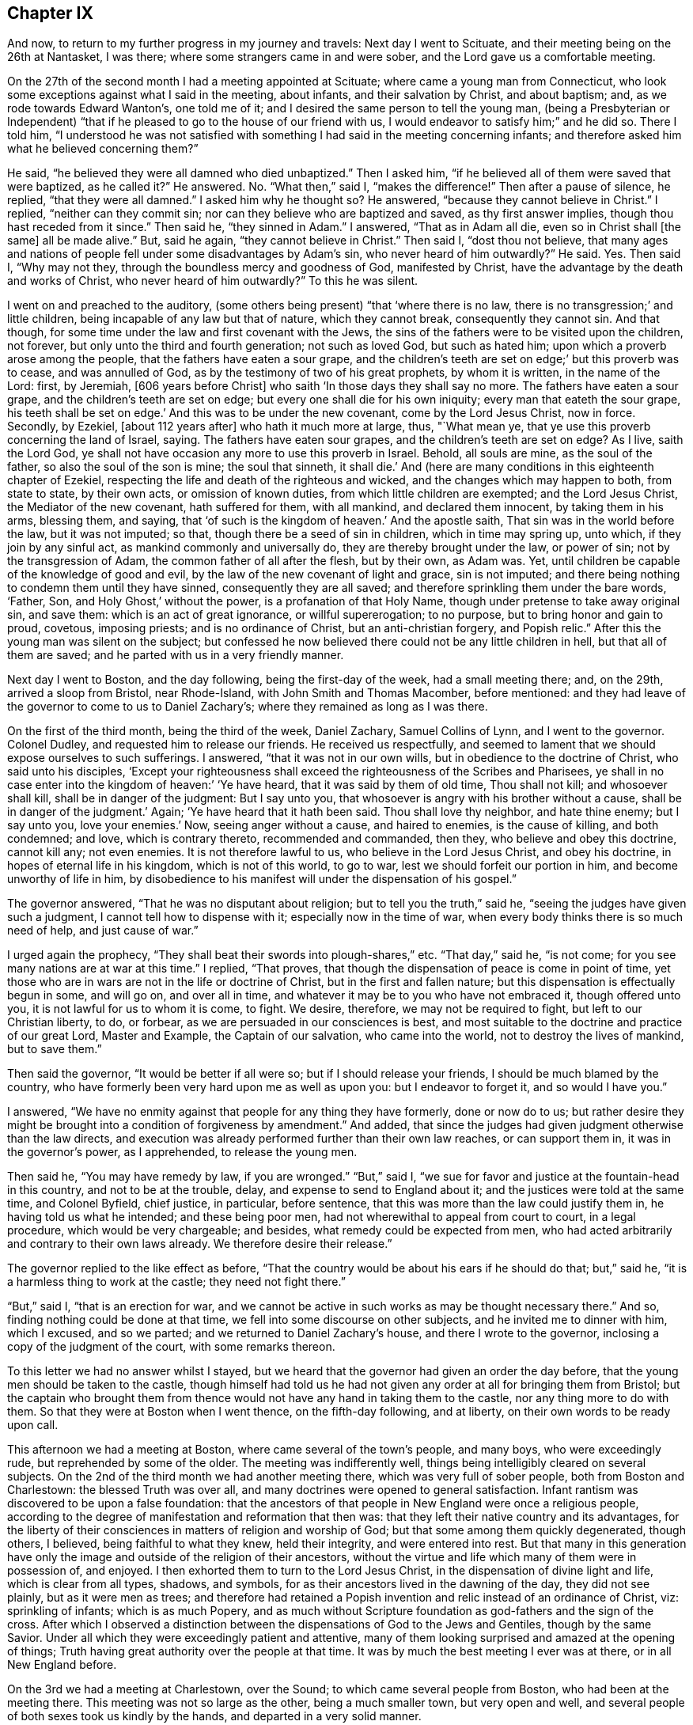 == Chapter IX

And now, to return to my further progress in my journey and travels:
Next day I went to Scituate, and their meeting being on the 26th at Nantasket,
I was there; where some strangers came in and were sober,
and the Lord gave us a comfortable meeting.

On the 27th of the second month I had a meeting appointed at Scituate;
where came a young man from Connecticut,
who look some exceptions against what I said in the meeting, about infants,
and their salvation by Christ, and about baptism; and,
as we rode towards Edward Wanton`'s, one told me of it;
and I desired the same person to tell the young man,
(being a Presbyterian or Independent) "`that if he
pleased to go to the house of our friend with us,
I would endeavor to satisfy him;`" and he did so.
There I told him,
"`I understood he was not satisfied with something I
had said in the meeting concerning infants;
and therefore asked him what he believed concerning them?`"

He said, "`he believed they were all damned who died unbaptized.`"
Then I asked him, "`if he believed all of them were saved that were baptized,
as he called it?`"
He answered.
No. "`What then,`" said I, "`makes the difference!`"
Then after a pause of silence, he replied, "`that they were all damned.`"
I asked him why he thought so?
He answered, "`because they cannot believe in Christ.`"
I replied, "`neither can they commit sin;
nor can they believe who are baptized and saved, as thy first answer implies,
though thou hast receded from it since.`"
Then said he, "`they sinned in Adam.`"
I answered, "`That as in Adam all die, even so in Christ shall +++[+++the same]
all be made alive.`"
But, said he again, "`they cannot believe in Christ.`"
Then said I, "`dost thou not believe,
that many ages and nations of people fell under some disadvantages by Adam`'s sin,
who never heard of him outwardly?`"
He said.
Yes. Then said I, "`Why may not they, through the boundless mercy and goodness of God,
manifested by Christ, have the advantage by the death and works of Christ,
who never heard of him outwardly?`"
To this he was silent.

I went on and preached to the auditory,
(some others being present) "`that '`where there is no law,
there is no transgression;`' and little children,
being incapable of any law but that of nature, which they cannot break,
consequently they cannot sin.
And that though, for some time under the law and first covenant with the Jews,
the sins of the fathers were to be visited upon the children, not forever,
but only unto the third and fourth generation; not such as loved God,
but such as hated him; upon which a proverb arose among the people,
that the fathers have eaten a sour grape,
and the children`'s teeth are set on edge;`' but this proverb was to cease,
and was annulled of God, as by the testimony of two of his great prophets,
by whom it is written, in the name of the Lord: first, by Jeremiah,
+++[+++606 years before Christ]
who saith '`In those days they shall say no more.
The fathers have eaten a sour grape, and the children`'s teeth are set on edge;
but every one shall die for his own iniquity; every man that eateth the sour grape,
his teeth shall be set on edge.`'
And this was to be under the new covenant, come by the Lord Jesus Christ, now in force.
Secondly, by Ezekiel, +++[+++about 112 years after]
who hath it much more at large, thus, "`What mean ye,
that ye use this proverb concerning the land of Israel, saying.
The fathers have eaten sour grapes, and the children`'s teeth are set on edge?
As I live, saith the Lord God,
ye shall not have occasion any more to use this proverb in Israel.
Behold, all souls are mine, as the soul of the father,
so also the soul of the son is mine; the soul that sinneth, it shall die.`'
And (here are many conditions in this eighteenth chapter of Ezekiel,
respecting the life and death of the righteous and wicked,
and the changes which may happen to both, from state to state, by their own acts,
or omission of known duties, from which little children are exempted;
and the Lord Jesus Christ, the Mediator of the new covenant, hath suffered for them,
with all mankind, and declared them innocent, by taking them in his arms, blessing them,
and saying, that '`of such is the kingdom of heaven.`'
And the apostle saith, That sin was in the world before the law, but it was not imputed;
so that, though there be a seed of sin in children, which in time may spring up,
unto which, if they join by any sinful act, as mankind commonly and universally do,
they are thereby brought under the law, or power of sin;
not by the transgression of Adam, the common father of all after the flesh,
but by their own, as Adam was.
Yet, until children be capable of the knowledge of good and evil,
by the law of the new covenant of light and grace, sin is not imputed;
and there being nothing to condemn them until they have sinned,
consequently they are all saved; and therefore sprinkling them under the bare words,
'`Father, Son, and Holy Ghost,`' without the power, is a profanation of that Holy Name,
though under pretense to take away original sin, and save them:
which is an act of great ignorance, or willful supererogation; to no purpose,
but to bring honor and gain to proud, covetous, imposing priests;
and is no ordinance of Christ, but an anti-christian forgery, and Popish relic.`"
After this the young man was silent on the subject;
but confessed he now believed there could not be any little children in hell,
but that all of them are saved; and he parted with us in a very friendly manner.

Next day I went to Boston, and the day following, being the first-day of the week,
had a small meeting there; and, on the 29th, arrived a sloop from Bristol,
near Rhode-Island, with John Smith and Thomas Macomber, before mentioned:
and they had leave of the governor to come to us to Daniel Zachary`'s;
where they remained as long as I was there.

On the first of the third month, being the third of the week, Daniel Zachary,
Samuel Collins of Lynn, and I went to the governor.
Colonel Dudley, and requested him to release our friends.
He received us respectfully,
and seemed to lament that we should expose ourselves to such sufferings.
I answered, "`that it was not in our own wills,
but in obedience to the doctrine of Christ, who said unto his disciples,
'`Except your righteousness shall exceed the righteousness of the Scribes and Pharisees,
ye shall in no case enter into the kingdom of heaven:`' '`Ye have heard,
that it was said by them of old time, Thou shall not kill; and whosoever shall kill,
shall be in danger of the judgment: But I say unto you,
that whosoever is angry with his brother without a cause,
shall be in danger of the judgment.`'
Again; '`Ye have heard that it hath been said.
Thou shall love thy neighbor, and hate thine enemy; but I say unto you,
love your enemies.`'
Now, seeing anger without a cause, and haired to enemies, is the cause of killing,
and both condemned; and love, which is contrary thereto, recommended and commanded,
then they, who believe and obey this doctrine, cannot kill any; not even enemies.
It is not therefore lawful to us, who believe in the Lord Jesus Christ,
and obey his doctrine, in hopes of eternal life in his kingdom,
which is not of this world, to go to war, lest we should forfeit our portion in him,
and become unworthy of life in him,
by disobedience to his manifest will under the dispensation of his gospel.`"

The governor answered, "`That he was no disputant about religion;
but to tell you the truth,`" said he, "`seeing the judges have given such a judgment,
I cannot tell how to dispense with it; especially now in the time of war,
when every body thinks there is so much need of help, and just cause of war.`"

I urged again the prophecy, "`They shall beat their swords into plough-shares,`" etc.
"`That day,`" said he, "`is not come; for you see many nations are at war at this time.`"
I replied, "`That proves, that though the dispensation of peace is come in point of time,
yet those who are in wars are not in the life or doctrine of Christ,
but in the first and fallen nature; but this dispensation is effectually begun in some,
and will go on, and over all in time,
and whatever it may be to you who have not embraced it, though offered unto you,
it is not lawful for us to whom it is come, to fight.
We desire, therefore, we may not be required to fight, but left to our Christian liberty,
to do, or forbear, as we are persuaded in our consciences is best,
and most suitable to the doctrine and practice of our great Lord, Master and Example,
the Captain of our salvation, who came into the world,
not to destroy the lives of mankind, but to save them.`"

Then said the governor, "`It would be better if all were so;
but if I should release your friends, I should be much blamed by the country,
who have formerly been very hard upon me as well as upon you:
but I endeavor to forget it, and so would I have you.`"

I answered, "`We have no enmity against that people for any thing they have formerly,
done or now do to us;
but rather desire they might be brought into a condition of forgiveness by amendment.`"
And added, that since the judges had given judgment otherwise than the law directs,
and execution was already performed further than their own law reaches,
or can support them in, it was in the governor`'s power, as I apprehended,
to release the young men.

Then said he, "`You may have remedy by law, if you are wronged.`"
"`But,`" said I, "`we sue for favor and justice at the fountain-head in this country,
and not to be at the trouble, delay, and expense to send to England about it;
and the justices were told at the same time, and Colonel Byfield, chief justice,
in particular, before sentence, that this was more than the law could justify them in,
he having told us what he intended; and these being poor men,
had not wherewithal to appeal from court to court, in a legal procedure,
which would be very chargeable; and besides, what remedy could be expected from men,
who had acted arbitrarily and contrary to their own laws already.
We therefore desire their release.`"

The governor replied to the like effect as before,
"`That the country would be about his ears if he should do that; but,`" said he,
"`it is a harmless thing to work at the castle; they need not fight there.`"

"`But,`" said I, "`that is an erection for war,
and we cannot be active in such works as may be thought necessary there.`"
And so, finding nothing could be done at that time,
we fell into some discourse on other subjects, and he invited me to dinner with him,
which I excused, and so we parted; and we returned to Daniel Zachary`'s house,
and there I wrote to the governor, inclosing a copy of the judgment of the court,
with some remarks thereon.

To this letter we had no answer whilst I stayed,
but we heard that the governor had given an order the day before,
that the young men should be taken to the castle,
though himself had told us he had not given any
order at all for bringing them from Bristol;
but the captain who brought them from thence would not
have any hand in taking them to the castle,
nor any thing more to do with them.
So that they were at Boston when I went thence, on the fifth-day following,
and at liberty, on their own words to be ready upon call.

This afternoon we had a meeting at Boston, where came several of the town`'s people,
and many boys, who were exceedingly rude, but reprehended by some of the older.
The meeting was indifferently well, things being intelligibly cleared on several subjects.
On the 2nd of the third month we had another meeting there,
which was very full of sober people, both from Boston and Charlestown:
the blessed Truth was over all, and many doctrines were opened to general satisfaction.
Infant rantism was discovered to be upon a false foundation:
that the ancestors of that people in New England were once a religious people,
according to the degree of manifestation and reformation that then was:
that they left their native country and its advantages,
for the liberty of their consciences in matters of religion and worship of God;
but that some among them quickly degenerated, though others, I believed,
being faithful to what they knew, held their integrity, and were entered into rest.
But that many in this generation have only the image
and outside of the religion of their ancestors,
without the virtue and life which many of them were in possession of, and enjoyed.
I then exhorted them to turn to the Lord Jesus Christ,
in the dispensation of divine light and life, which is clear from all types, shadows,
and symbols, for as their ancestors lived in the dawning of the day,
they did not see plainly, but as it were men as trees;
and therefore had retained a Popish invention
and relic instead of an ordinance of Christ,
viz: sprinkling of infants; which is as much Popery,
and as much without Scripture foundation as god-fathers and the sign of the cross.
After which I observed a distinction between the
dispensations of God to the Jews and Gentiles,
though by the same Savior.
Under all which they were exceedingly patient and attentive,
many of them looking surprised and amazed at the opening of things;
Truth having great authority over the people at that time.
It was by much the best meeting I ever was at there, or in all New England before.

On the 3rd we had a meeting at Charlestown, over the Sound;
to which came several people from Boston, who had been at the meeting there.
This meeting was not so large as the other, being a much smaller town,
but very open and well, and several people of both sexes took us kindly by the hands,
and departed in a very solid manner.

That afternoon we went to Lynn with Samuel Collins,
where we stayed that night and next day, and on the seventh of the week,
the fishermen being usually more at home on that day, we had a meeting at Marblehead,
where there is not a Friend; the meeting was pretty large, and the people sober.
The creation of man, his first state of innocence, his fall, present state of nature,
and restoration by Christ the second Adam, were subjects of the testimony;
and the divine Truth had good dominion over the people, who, after the meeting,
were loving, and behaved rather with respect than light cheerfulness or familiarity.
That evening we returned to Lynn.

On the 5th we had a meeting there,
where things opened to the state of a convinced professing people,
and the danger of sitting down in any form of religion and worship,
without the the and power, as well in our meetings as others;
for there is either life or death, truth or error,
in every form or outward appearance of religion:
and where Christ appears in the midst of an assembly, there is life;
and where he doth not appear in any degree, death reigns and God is not worshipped.

On the 7th of the month, being the third of the week, we were at a marriage at Salem,
which had been delayed sometime on purpose; but the day proving very rainy and stormy,
the meeting was not so large as otherwise it might have been;
but several of the people of both sexes being there, were generally sober,
and some broken in heart.

At Salem I remained until the 9th, and being the day of their monthly meeting,
it was large; several of the people being there,
were well satisfied with the testimony of Truth therein.
The next day we had a meeting at Ipswich, where there are no Friends; it was large,
several of the people tendered, and generally satisfied,
some of them giving particular demonstrations of it.
The meeting being ended, I stood up and said to the people,
that perhaps some things might not have been well understood, and doubts might remain;
but if any were dissatisfied with any thing which had been said,
or doubtful in any point, I would do my best to explain matters to them.
But none appearing we departed in peace, and went to Newbury, and night coming on,
I would have tarried there till the morning,
but there was no provender to be had for my horse,
so that I went with some Salisbury Friends to Henry Dow`'s, and lodged.

Several persons having been killed a little before by the Indians,
I found the people in those parts under great fear and danger,
and the weight of their condition came heavy upon me.

Henry Dow gave notice in the neighborhood of my being come,
and of the meeting to be next day at the house of Thomas Nichols,
in the upper part of the town.
It was a tender meeting, the minds of the people being low for fear of the Indians,
their cruel enemies,
and by reason of the great distress many were in otherwise on that occasion.
It was a dismal time indeed in those parts; for no man knew, when the sun set,
that ever it would arise upon him any more; or, lying down to sleep,
but his first waking might be in eternity, by a salutation in the face with a hatchet,
or a bullet from the gun of a merciless savage; who, from wrongs received,
as they too justly say, from the professors of Christ in New England,
are to this day enraged, sparing neither age nor sex.

The people in those parts, at this time, were generally in garrisons in the night-time;
and some professing Truth also went into the same with their guns, and some without them.
But the faithful and true, trusting in the Lord, used neither gun nor garrison, sword,
buckler, or spear;
the Lord alone being their strong tower and place of refuge and defense,
and great was their peace, safety, and comfort in him.
That evening I had as great peace as at any time in my travels before;
many things were opened suiting the states of the meetings and people.

On the 13th we had a meeting at Salisbury,
where there was a garrison in part of the town,
but I had not liberty in myself to lodge near it; but after some dispute with a townsman,
brother-in-law to a priest, returned late in the evening to Henry Dow`'s,
a place of as much seeming danger as any,
being within pistol-shot of a great swamp and thicket, where Indians formerly inhabited,
and there I lodged, where there was neither gun nor sword, nor any weapon of war,
but truth, faith, the fear of God, and love in a humble and resigned mind;
and there I rested with consolation.

The mother of Henry Dow`'s wife being a Friend of a blameless life,
and living in this same house with them,
let in reasonings against their continuing in a place of so much apparent danger,
and frequently urged them to remove into the town where the garrison was,
that they might lodge there in the night for more safety, as many others,
and some Friends, did.
This her daughter could never be free to do,
believing that if they should let in any slavish fear,
or distrust the protection of the Lord, some very hard thing would befall them.
At length her mother said to her,
that if she could say she had the mind of the Lord against it, being a minister,
though young, she would rest satisfied;
but nothing less than that could balance rational fears in so obvious danger.
But the young woman being modest and prudent,
durst not assume positively to place her aversion to their removal so high;
but at length she and her husband complied with the mother, and they removed to the town,
to a house near the garrison,
where the young woman was constantly troubled with fears of the Indians, though,
while at the house by the swamp, she was free from it, and quiet.

But the mother, having left some small things in the house by the swamp,
and going early in the morning to fetch them,
was killed by some Indians in ambush near the town in this way.
The same morning a young man, a Friend, and tanner by trade,
going from the town to his work, with a gun in his hand,
and another with him without any, the Indians shot him who had the gun,
but hurt not the other; and when they knew the young man they had killed was a Friend,
they seemed to be sorry for it, but blamed him for carrying a gun:
for they knew the Quakers would not fight, nor do them any harm; and by carrying a gun,
they took him for an enemy.

When the town was alarmed, the young woman concluded her mother was slain:
it was not by shot, but a blow on the head.
She did not go into the garrison, but took one of her children in each hand,
and went with them into a swamp or thicket full of reeds, near the place,
where all her tormenting fear left her,
and she was then greatly comforted and strengthened in the presence of the Lord,
and confirmed in her thoughts, that they should not have left their house;
after which she returned to her house by the garrison with her children.
The loss of the mother was much lamented by the son and daughter, and others; but,
as soon as her body was interred,
they went back with their little children to the same place by the swamp,
where I lodged with them when they gave me this relation.

On the 14th of the third month we had a meeting at an inn in Newbury.
There are not many Friends there, but the meeting was very large,
and several persons much broken under the testimony of Truth.
On the 15th we had a meeting at Hampton, at the house of Joseph Chase,
where we had the company of several of the people,
and the truths of the gospel were largely opened; but some of them were very senseless,
scoffing and foolish, and yet several others were sober, still, and attentive,
and the Lord gave us a good time.

Next day we were at their monthly meeting,
where many were tendered in the time of worship, which being over,
we went upon the business of the meeting, which was very small; for it was but of late,
when Thomas Thomson was there, that they had any meeting of discipline,
the elder people being of an old separate sort, and against it;
but the discipline and order being now settled,
the younger and more living are generally zealous for it.
I had many things to say touching the necessity of order in the church,
and the great advantage and safety of it to Christian society;
so that some opposite spirits were fretted,
but the generality of the meeting received it with pleasure, and some of them,
after the meeting was over, expressed their great satisfaction with what had passed,
and all ended in great consolation.

Three Friends from Dover were at this meeting, who went with me the next day,
about sixteen miles, through dismal swamps and thickets.
But the good providence of the Almighty preserved us, and we arrived at Dover,
and that night lodged with Thomas Whitehouse, from under the protection of the garrison,
which was my choice everywhere.

On the 18th, being the seventh of the week, was the monthly meeting at Dover,
where we were comforted together in the Truth.
The meeting there on first-day was pretty large,
considering the great danger the people thought themselves in by coming;
the high-ways and paths being often ambuscaded by the Indian enemy,
who would creep under hedges and fences to get a shot at a man;
many truths were opened there to general satisfaction, and it was a good meeting.

On the 20th, accompanied by some of the most steady and concerned Friends of the place,
we went to visit several others at their houses, and among the rest, Peter Varney,
a substantial Friend, at a house he had a little way in the woods,
and much in danger of the enemy.
We were all under the weight of things, and especially myself,
under the consideration that if I should appoint meetings at places in the woods,
and any person happened to be killed or hurt in coming to, or going from, them,
great blame might be cast upon me as accessory to it, if not the cause,
and the way of Truth likewise be reflected upon by my means.
We had very few words, and none needless, among us;
and I could not see my way concerning any meetings.
In this state of mind, this saying presented itself before me,
"`He that walketh in darkness knoweth not whither he goeth;
but to him who walketh in the light, there is no occasion of stumbling.`"
And when this entered, every doubt and fear vanished, my mind was clear,
my countenance cheered, and the same invisible Power reached the company likewise,
so that they were all cheered up, and we were in one mind.
Then I saw my way clear to appoint meetings for the week, with their concurrence,
at several places where formerly they had been;
all reasonings from the apparent danger of the times being fully silenced in my mind,
and I had no further doubt about it.
On going to dinner,
we were favored of the Lord with a very full and open season of his divine goodness,
to the glory of his great name.
And the meetings were appointed accordingly; viz; On the 21st at Dover;
on the 22nd at Oyster river; on the 23rd at Dover again; on the 24th at Kittery;
on the 25th at Cachecha, to which I walked on foot about two miles through the woods,
with several other Friends; where the Lord was with us, and gave us a precious meeting;
his blessed Truth being over all.
On the 26th, being the first of the week, we had a large meeting at Dover, and very open,
many things being cleared to most capacities, about the supper and baptism,
and several other points.

The Indians having committed several murders, and done other mischiefs in those parts,
many were struck with great fear of them;
and several professing Truth fell under that temptation so far as to take up arms,
and go into forts and garrisons,
and also to take their guns with them when they went about their occasions,
to the dishonor of Truth.
A few standing faithful in the simplicity of it,
keeping their habitations herein day and night, trusting in the Lord,
and willing rather to lose their natural lives for the Lord`'s sake, than offend him,
or give occasion to the enemies of the blessed Truth to triumph,
there happened debates among them;
the unfaithful not being content in their unfaithfulness,
or satisfied in their forts and guns,
sought to justify themselves in that unworthy practice,
condemning the faithful as willful and presumptuous.

I had much to say in every meeting on that subject, to convince them of their weakness,
bring them forward and fortify them in their testimony; and especially to charge them,
that seeing they had not full faith in the arm of the Lord,
they should acknowledge it to be their own weakness, and be humble,
and not seek to justify themselves therein,
lest the Lord should blast them as to his Truth,
and they find themselves also disappointed of the arm of flesh, in which they trusted.
It is commonly the way of such as are unfaithful in any part of the testimony of Truth,
under the influence and conduct of the adversary of souls,
not only to strive to justify themselves in their errors and apostasy,
as if they were true and in the right, but with an air of domination and inveteracy,
to contradict, oppose, condemn, reproach, vilify, and contemn the just and true;
who sacrifice their all for the sacred testimony of Jesus,
and follow the Lamb wheresoever he leadeth; through life, through death,
over principalities, and powers in the earth, and of hell and the grave,
to the throne of his dominion and glory.

The next morning I had a meeting at Dover with the Friends of the ministry in that place,
which was the most comfortable of all;
and many profitable things were opened in the love of Truth, to our mutual comfort,
edification, and establishment;
and that afternoon I went with Jabez Jenkins through the woods, and the Lord,
to his sole praise, preserved us safe to Hampton.
Alighting at Joseph Chase`'s by the way, his wife, not a Friend, told me their minister,
a Presbyterian, having heard of me, had a great desire to see me,
and she persuaded me to call at his house as I went, being near the high-way,
which accordingly I did.

He was very civil, and we had about two hours conference concerning several points,
especially baptism and the supper; the observance whereof, in their own way and mode,
seemed to be the sum of their religion.
I believe his understanding was reached as to several points of doctrine;
but he seemed unwilling to own it.

I exhorted him, "`Not to sit down under those inadequate and dark shadows,
short of the divine substance, nor to persuade the people to rest there;
for you have no baptism instituted by the Lord Christ;
for the only baptism remaining in his church, is that by his Holy Spirit.
As to the true supper, it is the flesh and blood of Christ,
the soul-quickening Spirit and life from God;
which whosoever eateth and drinketh dwelleth in Christ, and Christ in him;
the ministration whereof is in the words of Christ, the Word of God,
by whom mankind are quickened, raised from death unto life,
and live in him and by him forever;
which cannot be effected by any other minister or ministration.
And if mankind could, by any means, eat the flesh and drink the blood of Christ,
in a literal or symbolical sense, that would not profit them; for it is the Spirit only,
by the working of his Almighty power in the soul, which quickeneth it,
'`the flesh profiteth nothing;`' for Christ himself placeth the
sum of that whole divine matter upon the Spirit.`"
He was a mild and temperate spirited man, and we parted in friendship.

On the 28th we had a meeting in the meeting-house at Hampton, which was not large,
and I was kept out of the public service, though under the weight of it,
great part of the time, by a self-conceited, dead, and confused preacher of that place,
and an enemy to the discipline of the church; whom, after I stood up, I reproved,
so that at last the divine life of Truth came over all,
and we had a good and comfortable meeting, all the living being well satisfied.

The adversary doth great disservice and mischief
in the church by such dry and dead preachers,
who, being full of themselves only, can and will speak in their own time,
without any regard to the life of Truth, or to any minister of Truth,
though a stranger in the place, their time being always, and what and when they will,
and the true ministers waiting only upon the Lord,
as having no ministry at any time but immediately from him; when the Lord`'s time is,
and the real concern comes from him upon the true minister, the false one is in the way,
hindering the true work and service of the ministry and meetings many times,
loading and grieving the true ministry,
and the living and sensible members in an assembly.
Such oppressing persons and things are suffered, to prevent confusion,
which might ensue from openly reproving them;
and I have never yet seen any one so much out of the way of Truth,
or any thing so unworthy in itself,
but would have a party and supporters to vindicate them.
That night I lodged at Henry Low`'s,
and on the 29th was at another appointed meeting at Salisbury, which was not large,
but good and comfortable.

On the 30th I was at their week-day meeting at Jamaica, which was pretty large,
and very open and satisfactory, both to Friends and people;
for the divine Truth was over all, to the glory and praise of his own Arm,
which giveth victory to the weak, humble, and needy, and salvation and redemption to all,
who in sincerity and want call upon his holy Name.

On the 1st of the fourth month we had a meeting at Henry Dow`'s,
which was comfortable and edifying, and several of the people much tendered.
But this meeting also was hurt in the beginning of it by a forward person,
who prayed a long sermon to the Almighty,
with many accusations in it against the people and their ways.

During a great part of this time I had lodged with Henry Dow,
in a place of the most apparent danger in those parts, yet the Lord,
in his great goodness, preserved us from time to time,
overcame our rational doubts and fears, and settled our assurance,
by the working of his Holy Spirit.
All which, his most gracious and tender dealings with us,
I heartily desire may not be forgotten.

On the 2nd, being the seventh of the week, we went up to Haverhill,
and the next day had a meeting there, which being near the Presbyterian meeting-house,
several of them came to us in the time between their forenoon and afternoon meetings,
and some of them were affected and tendered,
and others very sober and attentive to what was delivered.
Though desired by some of the ruder sort of their own profession to leave us,
they would not; and then the others endeavored to haul them away by force.
But the Lord gave us a good meeting, notwithstanding this treatment;
for his powerful Truth reigned over all, to his own glory,
and our satisfaction and comfort.

After this meeting Jacob Morrel of Salisbury informed me,
that he had been with several persons in that town,
in order to have a meeting among them, but they generally refused,
the old stock of persecutors, still ruling there, being much against it;
but the younger people were, for the most part, for it;
and that at last he had gone to one major Pike,
and desired his consent that we might have a meeting in their meeting-house,
to which he assented, and said also, that if we could not have their meeting-house,
we should have his house.
And accordingly Jacob Morrel had given notice of a meeting to be there the next day.

Both Friends and others went to the place about the tenth hour next morning,
and the major or seemed very open and free; and seats being arranged,
and many people set down, all of a sudden, and without any provocation,
the major began to be very turbulent and abusive, saying, "`Friends,
if I may call you so, what is your business here?
What means all this concourse of people?`"
To which Jacob Morrel answered, "`We are come here to have a meeting,
according to the liberty thou hast given us.`"
Then said he, "`You told me of a man that had a message from heaven to the people; which,
if he hath, let him say on; but for my part, I did not expect such a multitude,
neither did I intend any such leave to such a people as ye are.`"
Then he gave us much ill and abusive language, saying,
we were led by the spirit of the devil.
At length I stood up and told him, that I was the person intended in what had been said;
but as for a message from heaven, in his sense, I had not pretended to it,
but in the love of God, though a stranger,
desired to have a meeting among such of the people as were free to come;
and had been credibly informed we had obtained the liberty of his house for that purpose,
or else we should not have given him that trouble.

Then Jacob Morrel cleared the matter, affirming in the audience of the people,
that he never said any thing of a message from heaven, but only that a traveling Friend,
in the love of God, had a mind to see them in a meeting,
which the major had given leave should be there in his house.

The major persisted in his abuses, alleging that Scripture against us,
and applying it unduly, "`Try the spirits, believe not every spirit,`" etc.
I asked him, "`By what means are spirits known?`"
He replied, "`By the Word of God, the Rule,`" meaning the Scriptures.
I replied, "`That the Scripture itself could not be the rule in that case;
for it could not be rightly understood or applied without the Spirit of God,
by which it was given forth; and that by which the letter of the book came and was given,
must, in common sense, be more excellent than the letter, and a superior rule.
Yet we highly esteem the holy Scriptures, and ever have done,
as the best secondary rule in the world, as subordinate to the Holy Spirit,
and as opened and applied by him.
But seeing the Scriptures tell us of some who confess Christ with their mouths,
or in words, but in their works deny him, and that the tree is known by its fruit;
thou thyself looks like one of those evil spirits,
who are to be discerned and tried by their evil, reproachful,
and contentious words and works; even by thy false accusations, abuses,
and unworthy treatment of us at this time, who are come, not in our own names,
but in the name and grace of the Lord Jesus Christ, to visit this people,
and more especially by thy denying and blaspheming against the Spirit of Christ;
by which we are led into all Truth, and not by the evil one,
as thou hast falsely accused us.
The Scripture which thou hast hinted at, and misapplied, is this; '`Beloved,
believe not every spirit, but try the spirits whether they are of God;
because many false prophets are gone out in the world.
Hereby know ye the Spirit of God:
every spirit which confesseth that Jesus Christ is come in the flesh, is of God;
and every spirit which doth not confess that Jesus Christ is come in the flesh,
is not of God: and this is that spirit of antichrist,
whereof you have heard that it should come, and even now already it is in the world.`'`"

Now, thou hast not heard any of us deny that Jesus Christ is come in the flesh;
and I do not doubt but every one here believeth and confesseth it,
unless thou thyself be the exception.
And yet a verbal acknowledgment only,
of the coming of Christ in his body of flesh in that day, is not intended in this place;
for the devils also believe that and tremble, and yet remain devils still.
But this confession must arise from experience of the working, revelation,
or manifestation of the Spirit of Christ,
in the heart and mind of him who thereby believeth in Christ, to present salvation,
according to the same apostle, a little below, where he saith,
'`Hereby know we that we dwell in him, and he in us,
because he hath given us of his Spirit.`'
Again, saith the apostle Paul, '`The Spirit itself beareth witness with our spirit,
that we are the children of God.`'
And again, '`If any man have not the Spirit of Christ, he is none of his.`'
Whose then art thou?`"

This made the old persecutor rage for a time, and he began to ask me whence I came?
and threatened to order me into custody: but finding Truth over his spirit,
and I above him therein, I replied,
that if he had thought fit at first to have refused us his house to meet in,
we could not have blamed him; but since he had once granted it, and now used us ill,
it was unbecoming a man of honor, his office, and a Christian.

The invisible power of divine Truth bound his unruly spirit,
and he began to grow more calm, and offered us his orchard to meet in: but I replied,
"`That seeing he had so spitefully reproached the Spirit of Christ,
in whose name and grace we had come there, by his own concession, to worship God,
visit the people, and in his love, to inform and instruct them;
and had broken his word so evidently, and abused us so very much, though strangers,
and that too in his own house, without any provocation, we should not accept it,
but testify against that spirit which ruled so lately in him,
and against his unchristian practice and behavior.`"
Adding, that he should remember, that he had that day rejected the Truth,
and those who dwell therein.

I went then immediately into the street, where,
seeing a parcel of logs of wood near the side of a house,
I went in and asked the woman of the house, the goodman being absent,
leave to set the logs in order, and sit upon them, and she was very willing;
besides these, we procured some deal boards and other things for seats,
and sat down in the open street by the house-side;
which proved a far more convenient place than the major`'s house,
for a multitude of people came thither, and though some were very light, airy, and rude,
most of them were sober, and several tender.
I had a large time in testimony among them,
and several other Friends of both sexes also appeared in public: while I was at prayer,
as I was informed, several of the people were more broken than at any time before.
The Truth was over all, and many things were opened, in the wisdom and authority of it,
to the glory of God, and information and edification of the people,
as well as the comfort of Friends, and to general satisfaction.
It being ended, I stood upon a form, and informed the auditory,
"`That I had travelled in this service, through several nations of the British dominions,
and many of the American plantations,
and had seen several sorts of people of other countries, both rude and civil,
and also both blacks and Indians at our meetings;
and though the generality of the people there
that day had behaved themselves very commendably,
and like people professing the Christian name;
yet some among them had behaved themselves much below all others,
both negroes and Indians, that I had ever seen on such occasions.`"

This proved a sore reproof upon the persons concerned,
the application being plain to many of the auditory;
but though several muttered in private, being ashamed,
they appeared not openly to excuse themselves.
And I further added, that if any one had any thing to object,
it might be most proper to do it before we parted.

Then there appeared one who made his objection at large against womens`' preaching,
saying, that the apostle Paul said to the Corinthians,
"`I will that women keep silence in the church.`"
I answered, that the apostle said, "`Your women,`" only, and not women indefinitely,
without exception; which he denied.
Then one offered him a Bible to look into the place; which he refused, and went off,
pretending to go into a house to fetch one; but never returned.
Then I opened that point more fully to the people, saying,
that no interpretation of Scripture ought to be advanced, or admitted,
which makes it contradict itself, or one part of it another;
or one apostle oppose another, or contradict himself or any of the prophets,
or the matters of fact recorded in Holy Writ,
relating to the public ministry of holy women in the church of Christ, or otherwise.

[.numbered]
"`1st Then, you may observe what Joel the prophet said,
many ages before the days of the apostles,
relating to the dispensation of the gospel in this point, and the publishers of it,
'`And it shall come to pass afterward, that I will pour out my Spirit upon all flesh,
and your sons and your daughters shall prophesy, your old men shall dream dreams,
your young men shall see visions:
and also upon the servants and upon the handmaids in
those days will I pour out my Spirit.`'
"`The apostle Peter, being filled with the Holy Ghost,
declares this prophecy to relate to the dispensation of the gospel,
and to begin at the time of the great and glorious
effusion of the holy Spirit of Christ at Jerusalem,
saying, "`This is that which was spoken of by the prophet Joel,
and it shall come to pass in the last days, saith God,
I will pour out of my Spirit upon all flesh;`" and so repeats the prophecy at large.

"`Now it is morally certain, by a just and undeniable consequence,
that the Spirit of Christ came at that time upon the holy women present;
and that the women, or some of them, preached Christ to the multitude,
as well as the men, having been his witnesses as well as they;
or otherwise the application Peter made of that prophecy to that instance,
could not have been without exception or a reasonable objection.
For if no women had spoken or preached Christ at that time,
it might have been said that the prophet mentions women as well as men,
daughters equally with sons, but only sons appear in this dispensation and occasion;
and therefore that prophecy cannot relate to it.
But no objection of this nature appearing, it strongly follows,
that some women preached there as well as the men at that time.

[.numbered]
"`2ndly; If daughters were not to preach as well as sons,
handmaids as well as other servants, this prophecy could never be fulfilled,
and consequently must be false; which, to say or think, would be profane and blasphemous,
and cannot be admitted in any wise.

[.numbered]
"`3rdly; The apostle Paul saith in that place,
'`Let your women keep silence in the churches, (that is,
in the meetings or congregations) for it is not permitted unto them to speak;
but they are commanded to be under obedience, as also saith the law.
And if they will learn any thing, let them ask their husbands at home:
for it is a shame for women to speak in the church`' (or congregation.)

[.numbered]
"`4thly; The same apostle says elsewhere, on another occasion,
'`Let the women learn in silence with all subjection.
But I suffer not a woman to teach, nor to usurp authority over the man,
but to be in silence.`'

"`By all which it appears, that the apostle was not prohibiting women in general,
when inspired by Christ, and thereby qualified for such services,
to preach or pray publicly in the congregation; but such only as were imperious,
ignorant, and unlearned in the way of Christ and religion; and also talkative,
asking bold and impertinent questions in the congregations, occasioning debates, heats,
contentions, and confusion.
Such were not to be suffered in such evil work, but to be obedient to their husbands,
and learn of them at home in modest and decent silence;
it being a shame both to the women themselves, and the congregations of the faithful,
that such women should be permitted to speak in that manner in a public way,
to disturb them, and hinder their devotion,
and the public service and ministry of such of either sex as were
duly qualified and sent in the wisdom and power of the Holy Spirit.
We, as a people, are of the same mind,
that neither such women nor men ought to be suffered in such destructive work;
but to be silent, and learn there, behaving therein with modesty becoming their sex,
and the nature and end of what they undertake.

[.numbered]
5thly; And as to matters of fact,
proving that women preached publicly in the Christian
congregations in the days of the apostles,
Paul recommended Phebe, a sister in Christ, to the congregation then at Rome,
as a minister, servant, and deaconess of the church at Cenchrea;
and in the same place mentions Priscilla with great respect,
as his helper in Christ Jesus,
which help can refer to nothing else but the work of the ministry,
in which they were jointly and severally engaged.

[.numbered]
6thly; And though Apollos was a man of eloquence, and mighty in the Scriptures,
and had been instructed in the way of the Lord in some measure,
and had taught the things of the Lord zealously and diligently,
knowing only the baptism of John--Priscilla, as well as Aquila,
expounded unto him the way of God more perfectly.

[.numbered]
"`7thly;
These instances wherein that great apostle so much approves
the public ministry of these holy and inspired women,
plainly demonstrate that he was not against women`'s preaching;
for then he must have written contradictions in the name of the Lord,
which would have destroyed the authority of his own ministry,
since no man speaking or writing by the Holy Ghost, the Spirit of Truth,
speaketh or writeth contrary things; and they cannot both be true,
but the one or the other must needs be false,
and suggests a reasonable suspicion that both are so;
which cannot be thought of any apostle of Christ, or his ministry.

"`Again, Paul directs how women ought to be attired, as well as men,
in the time of the public exercise of their ministry or preaching;
and if he had been against all women`'s preaching,
and yet given directions how they should demean therein,
he would not have been consistent with himself,
nor one part of his ministry with another; for he saith,
'`Every man praying or prophesying, having his head covered, dishonoreth his head;
but every woman that prayeth or prophesieth with her head uncovered,
dishonoreth her head;`' and more in the same place to that purpose:
which still further proves that the apostle was not
against womens`' preaching in the congregations,
but fully allowed it.

"`And also Philip, an evangelist, one of the seven deacons,
and an able minister of Christ, had four daughters, virgins, who did prophesy; that is,
they preached the gospel.
And seeing they were daughters of so eminent a minister of Christ as Philip was,
without all reasonable contradiction, not only Philip himself,
but the churches of Christ approved them therein.
Then, if Paul had been against women`'s preaching and praying publicly in the church,
and Philip for it, they would, in that case, have contradicted and opposed each other,
to the confounding of the people, by a contradictory uncertain ministry;
which cannot be admitted by men of truth, and sincere lovers of Christ.
Upon the whole, we must needs conclude, that women as well as men, may,
and ought to prophesy, preach, and pray publicly in the church and churches of Christ,
when thereunto called and qualified by Christ,
under the immediate direction and influence of his holy Spirit and power,
as those holy women were; without which neither male nor female,
under any other qualification or pretense whatsoever, ought to intrude themselves,
or meddle, lest that question, under the displeasure of the Almighty, be asked of such,
'`Who hath required this at thy hand?`'
and they incur a just punishment in the end.`"

During all this time the people were generally attentive, and seemingly pleased;
but just in the close of the matter, I was attacked, all of a sudden,
by a person who brake into the crowd behind me on horseback,
and by his garb looked like a pastor of the people, and upon inquiry afterwards,
I found he was so.
His first salutation was after this manner:
"`Are you not ashamed thus to delude the people,
imposing upon them false glosses on the Scripture?
I am a stranger on the road, and drawing near this multitude to know the occasion of it,
cannot but appear in defense of truth against your perversions.
`'Tis true, you have a smooth way, a gaining countenance, and advantageous deportment;
but, sir, you look, in all this, the more like an emissary.`"

This being sudden, was a little surprising at first; but Truth being uppermost,
I quickly challenged him to instance any particular wherein I had imposed upon them.

He instanced only in this, where I had said Phebe was a minister of the church; he said,
"`She was not a minister, but a servant, as appears by the text itself in that place;
and it will not bear to be translated minister, as you say.`"

I replied, "`Servant and minister are synonymous terms,
and the word there used may be better translated minister: and if she was a servant,
in what other respect to the church, if not in a public ministry, as a preacher?
For Theodore Beza, in his Latin translation from the Greek,
from which our English translations are made, hath it minister, and not servant,
_ministra ecclesiep cencrcensis_; and in the Greek Testament it is _arakoton_; that is,
minister or servant.`"
I asked him before the people, if he would say, upon his reputation as a minister,
as he professed himself to be, that it might not be properly rendered minister,
which he refused; and then, in abundance of assurance, said openly, that I was no Quaker,
but in a flattering way, added, I had more sense than to be a Quaker;
for I had an ingenious countenance, and a deportment importing a better education.
I rejected his flattery, and replied, that he might have had better education,
and ought to have had more justice, than falsely to accuse one whom he never saw before,
and put him upon his proof in that and several other things,
in which he had overshot himself,
in the apprehension of most of the people who heard him.

I observed to the people,
who did not generally understand the meaning of the word emissary,
that it was unduly applied by him; it imported a very high, as well as false charge,
and as such I returned it upon him.
Then he began to charge Jonathan Taylor, then in England, with being a Jesuit,
he having been in that country seven years before,
and instrumental to convince many in those parts,
and thereby had greatly enraged the priests and their envious company against him,
which they had not forgot.
There stood up likewise another man, and said the charge was true.
But I opposed them, telling the people, I very well knew Jonathan Taylor,
and that he was no Jesuit, nor any thing like one in any respect;
putting the priest in mind of what dangerous
consequence it might be to himself to charge me,
or any other innocent person, in that manner, since, by law,
it touched the life of the accused, and was highly punishable in the accuser,
if not legally proved.
Then wheeling his horse about, he said he could not stay any longer,
but rode hastily out of the crowd and went off.

The opposition this priest and the others made being for the
most part notoriously false assertions and charges,
without any proof, exposed him and themselves to the just censure of the people,
and rather confirmed them in the truth of what we had delivered,
than hurt the cause of Truth; which we, in some measure of the wisdom and power of it,
had defended against them.

It was now near night, and began to rain, and I took horse and rode to Henry Dow`'s,
being well satisfied that there had not happened any further contest,
which might have unsettled the minds of the people from the effect of those truths,
so largely and plainly delivered among them;
and from that sense of the divine power of the Word of life, of which some of them had,
in measure, tasted.

On the 5th, in the morning, we had a meeting of ministering Friends at Henry Dow`'s,
at which most of the ministers in those parts were present;
and the presence and power of the Lord was eminently with us,
to the glory of his own name; and many things were brought to remembrance,
and opened to our mutual edification and consolation;
for they being for the most part young in that exercise,
things opened in me to my own admiration,
so that it was one of the best meetings I had been at in those parts.
That evening I went again to Haverhill, and on the 6th had a meeting there,
where some of the people came in, and pretty many Friends from Salisbury,
Jamaica and Amesbury, and the Lord was with us.
Many things were opened, and Truth came over all;
yet several of us had felt a hard inward trouble and exercise:
and as soon as I sat down I observed a man in the entrance of the door, who,
looking at me, said, "`You have spoken several true things,
but by what authority did you speak?`"
I answered, "`By the authority of Truth, and then told him our meeting was not ended,
and bid him be silent till it was; and then if he had any thing to say,
he might be heard.
Upon which he was silent, and soon after Lydia Norton stood up,
and several of the people went out in contempt of her sex,
though she had a ministry as affecting and satisfactory as most women or men either;
and when she had done I concluded the meeting in prayer,
and Truth was over all contrary spirits,
though I felt some further exercise and opposition hatching;
but saw likewise that the end would be to the honor of God and his all-conquering Truth.

The meeting being ended,
a man began to cavil against several things I had said
concerning the Scriptures and the light of Christ;
but the Lord being with me, I came over him, and it settled in my mind,
that he had been convinced of the Truth in his heart, and had rebelled against it.
I went to him where he sat upon a form, many people being in the room,
and looking in his face, said to him in that boldness which truth gave me,
That he had been convinced of the Truth of God in his heart,
and had resisted and rejected it,
and therefore was now become an open enemy and opposer of the Truth in others also,
and that therefore God would reject him forever
if he did not cease from his wicked practice,
and turn to the Lord by speedy humiliation and repentance unfeigned.

This sunk in him as the stone in the face of Goliath, and silenced him at once,
and he remained as a man amazed all the time he stayed in the room after that,
which was above an hour, whilst I was answering other adversaries, and opening things,
as the Lord assisted me, to several sober inquirers;
and when he went away I renewed the matter openly to him in the audience of all;
but he made no answer, but went off as one deeply smitten in his conscience.

The next day proving rainy, and several of us staying there till the evening,
we were divinely comforted in the love of God;
in which we had many tender seasons together, as at other times and places,
to the praise of his great name, who is God worthy forever.

I went, at the request of John Keeser, a young man who had not been long convinced,
to the priest of that town, a most embittered enemy to the way of Truth,
and all that walk therein in this dispensation,
who had desired to speak with him about his dissenting
from him and the common Presbyterian way.

At our first entrance into the house this priest looked very haughty and ill natured,
and bid us sit down, which we did.
John Keeser told him, he had heard he desired to speak with him,
and was now come to know the matter.
Then he began and said, "`John, I have had a mind to speak with you a long time,
to know your reasons for neglecting the public worship,
and deserting me who have charge over you, to follow the errors of the Quakers,
who deny salvation by Jesus Christ, and follow their light within:
but I could not meet you, though I came to your house on purpose.`"

John Keeser replied, "`I heard of it, and am now come to hear what thou hast to say.`"
Then said the priest, "`You are a perverse fellow; I wanted to speak with you alone,
in order to reclaim you from the pernicious errors of the Quakers,
who deny justification by Christ; affirming,
that to expect to be justified by the works of Christ without us,
is a doctrine of devils.`"

Then said I, "`Friend,
if thou hast anything to say to the young man relating to any thing he hath done or said,
I am here, at his request, to hear it; but if thou goest on thus to reflect against,
and falsely accuse that people, I am one of them, and shall oppose thee.
I return upon thee thy false accusations already uttered,
in which thou hast shown thy great injustice, unworthiness and ill nature.
For we do not expect salvation by any other than the Lord Jesus Christ and the Father;
and I challenge thee to produce any author approved by us,
that denies the work of the Lord Jesus Christ, done without us, and its efficacy,
for its proper end and purpose, in the redemption and salvation of mankind.`"

Then the priest said, "`William Penn, in one of his books,
called the doctrine of justification, by the coming of Christ without, in the flesh,
the doctrine of devils.`"
I asked him if he had ever seen that book?
and he confessed he had not.
Then I asked him how he could charge William Penn with such a position?
He replied, he had seen it quoted out of the book by Mr. Bugg and Mr. Keith.
"`Francis Bugg and George Keith,`" said I, "`once knew the Truth in some degree,
and made profession of it with us, but took offenses,
first against some particular persons, and then against the whole body,
and became apostates, open enemies, filled with envy implacable.
It is neither safe nor wise in thee to take any thing upon trust from them against us,
they having been, and still are notorious false accusers, perverters,
and misrepresenters of us, our books, doctrines, and principles.
But I know William Penn, and his sentiments on that subject,
and have read the passage aimed at; which, to the best of my remembrance,
not having the book here, is to this effect: '`To teach that men are justified before God,
by the righteousness of Christ, as wholly without us, whilst sin is yet reigning in us,
is a doctrine of devils.`'`"

This the priest did not deny, but asked me how we hold it?
I said, "`I shall first premise some things by way of introduction,
before I proceed to a direct answer to the question,
intending thereby to make it more plain in the conclusion.
I begin then with the purpose of God to make man; when he was perfected as man,
God breathed into him the breath of life from himself;
whereby man became spiritually minded; alive in God who is a spirit;
like unto God in his mind or inner man;
the image of him who created him in righteousness and true holiness.
In which state God gave him a positive commandment, not of action, but abstinence,
annexing death and disobedience together.

"`Man, in the beginning, by the voice of God, knew the command of God,
and his duly to him thereby, and believed the Word of God for a time,
which is the divine, eternal, essential Truth;
and as long as man continued in the faith of the Word,
he lived in the divine light and life of it;
stood and remained in the moral image of God, righteous, holy, uncorrupted and undefiled.

"`But when the mind of man, through temptation, disbelieved the Word of God,
in which he at first believed, and adhered unto another voice, which was false and a lie,
the mind of man thereby became corrupted and incapacitated to
enjoy the life and light of the divine Word any longer,
according to the word of God, which saith,
'`In the day thou eatest thereof thou shalt surely die.`'

"`Thus the fall of man being his departure from the
divine life and light of the eternal Word of God,
his wisdom and power, the redemption of man is his restoration,
and more than restoration, to the knowledge of it, and being re-united with it.

"`And as the love, mercy, and compassion of God was still towards man,
he gave him a promise by the same Word,
'`That the seed of the woman should bruise the serpent`'s
head,`' or that subtle spirit which had betrayed her,
so that in the fulness of time the woman should be instrumental in the restoration;
which accordingly is mercifully fulfilled.
For when the angel of God was sent to Mary, the holy Virgin, he said, '`Hail,
thou that art highly favored, the Lord is with thee; blessed art thou among women.
And behold, thou shall conceive in thy womb, and bring forth a son,
and shall call his name Jesus.
He shall be great, and shall be called the Son of the Highest;
and the Lord God shall give unto him the throne of his father David:
and he shall reign over the house of Jacob forever,
and of his kingdom there shall be no end.`'

"`But Mary did not at first believe the angel '`And the angel answered and said unto her,
The Holy Ghost shall come upon thee, and the power of the Highest shall overshadow thee:
therefore also that holy thing which shall be born of thee, shall be called the Son God.
And Mary said, Behold the handmaid of the Lord, be it unto me according to thy word.
And the angel departed from her.`'

"`And that it might be certainly known, in the fulness of time, unto all mankind,
who this sacred person is, and what is the manner of his coming and appearance,
both to Jew and Gentile, he was to be made manifest unto the Jews first,
under the name and character of Jesus, a Savior, and being anointed of God,
with all the divine in-dwelling fulness, is thereby called Christ; and under both,
is called Jesus Christ, the anointed Savior,
proposed as the object of faith unto all nations.
First unto the Jews in the flesh, as born of the Virgin; and secondly, unto the Gentiles,
as '`the true Light, who enlightens every man who Cometh into the world.`'`"

[.numbered]
"`1st; The testimony of good old Simeon concerning him, through the Holy Ghost, is,
that he is a Light to lighten the Gentiles, and in that respect,
their light and salvation, according to the promise of the covenant of God aforegoing.

[.numbered]
"`2ndly; The evidence of John, where he is full and express, saying,
'`In the beginning was the Word, and the Word was with God, and the Word was God.
In him was life, and the life was the light of men.
That was the true light which enlightens every man who Cometh into the world.
And the Word was made (or assumed) flesh, and dwelt among us, (and we beheld his glory,
the glory as of the only begotten of the Father) full of grace and truth.
And of his fulness have all we received, and grace for grace.`'

[.numbered]
"`3rdly; The witness of Christ himself, where he saith, '`I am the light of the world;
he that followeth me, shall not walk in darkness, but shall have the light of life.`'
Again, '`Jesus said unto them, Yet a little while is the light with you; walk,
while ye have the light, lest darkness come upon you:
for he that walketh in darkness knoweth not whither he goeth.`'
'`While ye have light, believe in the light, that ye may the children of the light.`'

"`And as the Father hath promised and offered his Son as he is that Light,
and as his new and everlasting covenant with mankind,
in order to their restoration and establishment, not of works, but of life; so,
whoever will enter into this covenant with God,
must first believe in him whom God hath sent,
and in the way and manner in which he hath sent him, according to his promises.

"`Now a covenant is not on one side only, but two at the least; and therefore God,
who is divine eternal love, infinite in goodness and mercy,
is pleased of his own nature and love to mankind thus to send his Son,
the Lord Jesus Christ, into the world, who,
by a voluntary death upon the tree of the cross,
according to the fore-determined council and purpose of the Father,
declared his mercy and free pardon of the sins of the whole world,
upon terms suiting the state, reason, and understanding of mankind: that is to say,
upon faith in God the Father of all, and in Jesus Christ the Son of God,
and repentance from dead works,
as the reasonable and necessary terms required of mankind,
on our side or part of this covenant, that we may be restored to the knowledge of God,
and the Lord Jesus Christ his Son, and made capable of being united unto God,
through Christ the Mediator between God and man in this covenant,
by and through whom we are brought into it,
and stand therein steadfast and immoveable forever.

"`We must then receive the Savior in the way in which he is sent and proposed unto us;
not only as he is offered upon the cross, for the expiation of the sins that are past,
but also as he is the divine Light, enlightening our minds and understandings,
as directed by Christ himself, where he saith, '`While ye have light,
believe in the light, that ye may be the children of light;`' that is, children of God,
who is that light.
So that as Adam fell from the true knowledge of God, and sense of his divine love,
presence, goodness, and other attributes, through unbelief; we,
his posterity after the flesh, may all arise and be restored by faith in Christ,
the second Adam, the Lord from heaven, that quickening Spirit; not into the animal life,
which by nature we already have, and in which we are averse to God and all his ways,
but unto life eternal, that we may all know what that Word meaneth, '`As in Adam all die,
even so in Christ shall all be made alive.`'
And, '`as by the offense of one, judgment came upon all men to condemnation: even so,
by the righteousness of one,
the free gift came upon all men unto justification of life.`'

"`Again,
as to the plain indication and character which the Holy
Scripture hath put upon this divine light,
whereby we may know it, even as natural men, by its effects, the evangelist saith,
that the Comforter, which is the Holy Ghost, the Spirit of Christ, who is I that light,
'`when he is come, (or made manifest) he will reprove, or convince, the world of sin,
and of righteousness, and of judgment.`'
And saith the apostle, '`All things which are reproved, are made manifest by the light:
for whatsoever doth make manifest is light.`'
Again, '`This is the condemnation,
(of the world) that light (even this light) is come into the world,
and men loved darkness rather than light, because their deeds were evil.`'

"`This is he, that divine eternal Light,
to whom John the Baptist and the apostles of Christ bore testimony;
and in an especial manner the apostle Paul, who was sent by Christ to the Gentiles,
'`to open their eyes, and turn them from darkness to light,
(even unto himself who is that Light) and from the
power of Satan unto God;`' that being so turned,
'`they might receive forgiveness of sins,
and an inheritance among them who are sanctified by faith in him, the Lord.`'`"

During all this time the priest gave me many interruptions,
so that I perceived he was not worthy to know these things, neither could he,
being deeply prepossessed against the Truth, and the light of it.
What I said therefore was principally for the sake of the young man with me,
who had not been long convinced of Truth, and to leave the priest without excuse.
But I having mentioned this Light according to the evangelist,
as the true manifester of sin in mankind, he opposed that as a great error, and said,
"`That light which is in every man gives no knowledge of divine things,
but only of natural, as to distinguish between one plant and another,
and that five is more than three, and the like; and that there is no knowledge of sin,
or of God, or of Christ, or of any divine things, but by the Bible.`"

I replied, "`The Bible itself saith otherwise, and that is,
'`No man knoweth the Son but the Father, neither knoweth any man the Father save the Son,
and he to whomsoever the Son will reveal him.`'
But read some verses of this first chapter of John the evangelist,
so as to put the Bible in the place of the Father and Son, as thou dost,
and see how it will read; thus, '`In the beginning was the Bible,
and the Bible was with God, and the Bible was God.
The same (Bible) was in the beginning with God.
All things were made by the Bible,
and without the Bible was not any thing made that was made.
In the Bible was life, and the life of the Bible was the light of men.
The Bible was the true light which enlightens every man who cometh into the world.
The Bible was in the world and the world was made by the Bible,
and the world knew not the Bible.
And the Bible was made (or assumed) flesh, and dwelt among them, full of grace and truth.
The law was given by Moses,
but grace and truth came by the Bible,`' according to thy doctrine.

"`But to return to the true doctrine in the Scripture, seeing that God is the Word,
and the Word is God, and the same is the '`true Light,
which enlightens every man who cometh into the world,`' and assumed flesh,
it followeth that God, who is omnipresent, is in all mankind, and Christ,
the light of the Father, as inseparable from him in that respect, is in all men.`"

About this time rushed in several of the priest`'s rude company,
who we thought had been sent for by his wife;
and at the sight of this company the priest fell into a sudden transport of rage,
and starting up, said, "`That is blasphemy, O horrid blasphemy!`" appealing,
by his mock gestures of admiration, to his dark ignorant crew.

I being a little moved at this sudden charge before such witnesses,
who might swear any thing against me which their enraged teacher might dictate,
I replied, "`What dost thou call blasphemy?`"
"`What you said is blasphemy.`"
"`What did I say?`"
"`You said, that the light which is in all the heathens, is God.`"

I replied, "`I despise thy wicked attempt, and witnesses too,
and retort thy false charge justly upon thy own head.`"
Then I repeated some of my own words, "`That the Word is God;
that the same enlightens every man that cometh into the world;
and that all heathens being men, have in them the same light;
but though this light shineth in that darkness, it is not comprehended thereby:
and the saints and faithful in Christ had once been darkness,
and yet became light in the Lord, and walked in that light as children of it,
though some of them had been heathens before this light was revealed in them;
and they were called out of darkness into this marvelous light,
and thereby became the light of the world.
Now, thou denying this, must needs hold the contrary,
that this Light and Word is not God; which is directly against the Scripture,
and plain blasphemy.`"

Upon this the priest grew a little more calm, and his company seeming surprised,
stood silent, looking seriously upon him and me; and then he replied,
that the light wherewith every man is enlightened is a creature,
as much as a house or a tree is a creature: and added,
that the illumination wherewith every man is illuminated is a creature.

I replied, "`I am not speaking of the illumination, which is an act of the Illuminator,
but of the Illuminator himself.
For there is the Illuminator, who is God; and there is his light,
wherewith he enlightens; and there is his illumination,
which is his act of enlightening in man, who is a creature, and is thereby enlightened.
I do not say the act of God in enlightening of man is God,
but that the Light which enlighteneth man is God.`"
Then he said again,
"`That the light which enlighteneth man is a creature as much as a house or a tree.`"
I replied, that he did not rightly distinguish,
for though a tree be a creature of God as well as himself,
yet a house as such is no creature, but an effect of human wisdom and art;
and his distinction between God and his light was blind and heterodox: adding,
"`That seeing God is light, and in him is no darkness at all,
and he enlighteneth mankind by his own light,
how dost thou distinguish between God and the light of God?`"

Then he told me, "`I had before asserted the light to be Christ,
as the doctrine of the Quakers;
and to call that light Christ is to deny the true Christ.`"
Then I repeated the words of the text,
insisting that I had all along spoken of God the Word as that true Light;
that the same assumed a body of flesh, and was Christ,
as plain and full as any man could speak from the text;
and that light he had denied to be God or Christ, which is a denying of the true God,
and Jesus Christ the Son of God, who is light.

It was now about the tenth hour at night,
and when we went out several of the priest`'s company came after us,
having none with me except John Keeser, on whose account I went there,
and we were as two sheep among many wolves; for they looked angry, and he told me,
as soon as we came out of the house,
that one of these men being a member of that priest`'s congregation, had said to the rest,
while I and the priest were discoursing together, "`This a cunning fellow;
he is no Quaker; he was a merchant in London, and through ill living spent all,
and was broken, and ran away in great debt; and coming into those parts,
hath cheated the Quakers, falsely pretending to be one of them,
to get money from them to make up his deficiencies, and then he will desert them.`"
Upon this, John Keeser showing me the man, I went and reproved him for his falsehood,
and so ready invention of it; and his folly therein,
considering how publicly I am known in divers parts of the world,
and even in that country.
But he did not stand to justify himself, but sheered off muttering.

This envious teacher, and blind leader of the blind,
had some time before this appointed a fast and prayer for his
congregation against three great plagues or evils.
First, Because of the cold and backward spring season,
which threatened the withholding of the fruits of the earth, and famine.
Secondly, Against the Indians, that they might not prevail against them,
as they had done;
several of the inhabitants of that town having been some time before killed, and others,
about nineteen in all, taken captives by those savages.
Thirdly, and above all,
for the prevention of the coming abroad and prevailing of the Quakers,
several of his hearers having been convinced of Truth, and left him not long before,
which he had said was a far worse plague or judgment than either of the other;
for they only affected the body, which, though destroyed, the soul might be saved,
but the latter affected the eternal well-being of the soul,
which is of infinitely more value than the body.

But mark the end of this ignorant and envious man; for, as I have been assured since,
there came a party of Indians to that town, and before the dawning of the day,
placing themselves two at least at each door of every house,
and knocking softly as if they had been neighbors,
as soon as any opened the doors the Indians rushed in
and killed the first they met with their hatchets,
and then the rest, and many of them in their beds;
and this teacher happening to be one who opened his door at this time,
an Indian killed him with a hatchet;
at which I did not rejoice when I was informed of it,
though I could not but remember his fast and prayers.

Our day`'s work above mentioned being over, to the glory of the victorious Truth,
and our peace in him, I rested there that night, and the next morning went to Salem,
about twenty-two miles, and there bad a good and peaceable meeting,
several strangers being present, and generally satisfied.
On the 9th I had a meeting at Marblehead,
where several hearts were broken and tendered by the Truth and testimony of it,
and no objections made.

On the 11th, at a meeting at a Friend`'s house in Salem,
we had the company of many of the priest`'s people, who were generally sober:
but I heard the priest of that place had been
railing against Truth and us in his preachment,
whereby he had offended several of the more sober sort of his hearers.

On the 12th I went to Lynn, and was at their week-day`'s meeting the day after,
where came some Friends from Salem and those parts; and we had an indifferent good time.

On the 14th in the evening we had another meeting at Lynn,
to which came a good number of people, who behaved well, being very silent and quiet;
and the next day I returned to Boston,
and the day following I went to Castle Island to see the two young men,
John Smith and Thomas Macomber, before mentioned, still kept there as prisoners;
where they were very cheerful, having been well used beyond expectation;
for though they refused to work at the castle,
none offered to force or threaten them about it.

We went to see the captain of the fort, to acknowledge his civility to our Friends;
and he was very respectful to us.
But in the mean time came several merchants from Boston,
and some members of the assembly, and the chaplain of the castle,
by profession a Baptist; who soon began to bring false accusations against the Quakers,
and to rail against the light;
pretending to give a description of the faith of the Quakers, and prove it erroneous,
allowing us to be moral men, but no Christians.
Upon which I took him up sharply, and said, that a false accuser of men,
and railer against the light of Christ, could not be either a moral man, or a Christian;
and that it was immodest and rude in him,
to pretend to give an account of other men`'s faith, and falsely too,
in contradiction to themselves.

This surprised him a little;
and then I cited out of the first chapter of John the evangelist, a text,
that the Word is God; that he is Light, the true Light,
which enlightens every man who cometh into the world; and that the same Word was made,
or assumed, flesh, and was in that manifestation, called Jesus Christ,
the anointed Savior.
This Light is that true Light in whom the Quakers believe;
and therefore thou art false and injurious to affirm--as he had then
done --that we believe in the false light of our own fallen nature.
But it growing late, and we having about a league by water to Boston,
and not time to proceed upon that subject, there the mailer ended,
and we landed at Boston after sunset.

On the 17th, being the first of the week, I was at our meeting there,
which was but small at first, by reason of the short notice;
but towards the latter part of it there came in many out of a
meeting-house of the Presbyterians after they had done with their worship;
and things then opened suited to their conditions.
My concern soon turned upon their way of making ministers,
and their bargaining with the people beforehand about their maintenance, being contrary,
both to Christ`'s way of making ministers, and to their maintenance,
and the way of the ancient Puritans, their ancestors in religion;
whose ministers were often called among themselves, gifted brethren,
professing to preach by a gift, or manifestation of the spirit of Christ.
Upon this some of them went out of the meeting;
but the greatest number remained in a solid settled condition, and very attentive.
I understood afterwards,
that those who went out did not go in dislike to what they had heard.

On the 20th day of this month we had a meeting at Cambridge,
where they have a college for the education of youth,
and where many of them are fitted for an artificial and mercenary ministry in their way.
Many Friends and others came at the time appointed.
But the priest of the town, and one that had been sheriff, or some officer in Boston,
did what they could to disappoint us.

The priest sending for the innkeeper, laid before him the great evil, as he called it,
of such a meeting; and at the same time he was made apprehensive of the danger,
as himself told me, of losing his license for that employment,
by which he had his livelihood.
This sheriff likewise went about the town,
discouraging the people from coming to our meeting.
When I came to the house there were pretty many people, but several gone away,
seeing the stir which had been made, and no likelihood of a meeting;
but some Friends sitting together in a room, the sheriff came there,
and having intimidated the innkeeper, he discharged us of his house, as to, a meeting.

Then I asked the sheriff, "`Hast thou any public office?
for if thou hast, we will take notice of thee accordingly; but if not,
we shall look upon thee as a busy-body, and a tool worthy of reprehension.`"
He confessed he did not come there as a public officer.
Then I said unto him, "`Meddle thyself with thine own affairs;
thou hast no business with us, and we shall not regard thee.`"
And to the innkeeper I said, "`Since we are thus disappointed of thy house,
once granted, yet we shall not altogether impute it to thee,
but to the envy of some others,
and must now take our next course;`" which was to search out a place in the street,
where we might sit together without disturbance,
that being as free for us as for any others.

Accordingly we went into the street, not knowing where to pitch; but proceeding along,
we came to a fair dry green, before the buildings of the college,
where was a large spreading oak; and under the shade of that we sat down upon the ground,
and abundance of people came and sat down with us.

Samuel Gaskin, of Salem, stood up first,
and some of the meaner sort of the people were a little rude in their behavior,
but much more moderate and calm before he had done.
I stood up next, and being a stranger, they seemed still more attentive.
Many of the students of the college being there, they were sent for by the president,
and some of them went to him; but others remained in the meeting,
and several of those who went out returned before it was ended.

Various matters were opened concerning the state of man in the fall;
the necessity of freedom from sin in this life,
by the manifestation of the Lord Jesus Christ,
who appears in us the offspring of the Gentiles,
according to the promises and covenant of God, by his divine light, grace,
and holy Spirit in our hearts; and that Christ is that "`true light,
which enlightens every man that cometh into the world,`" as well as
he is the "`propitiation for the sins of the whole world.`"

And as to the way that God raises, qualifies, and sends his ministers in his church,
and unto mankind in this dispensation,
it is the same as in the days of the prophets and apostles, and ever will be;
for God changeth not, neither doth his way change.
It is not by human learning, or in the wit and wisdom of man,
but in and by the word and wisdom of God.
Some of the prophets of old were learned among men, as Isaiah, but generally unlearned,
as Amos, Elisha, Joel, and the rest.
And some of the apostles likewise were learned, as Paul; but generally unlearned,
as Peter, James, John, and most of the rest.
The Word of God, which was in the beginning with God, carne unto the prophets,
by which they declared the mind of God unto his people,
and his judgments against the school prophets, who were liars,
and spoke false things from their own imaginations, and not from the Lord;
and sometimes stole the words of the Lord spoken by the true prophets,
and spoke as if the Lord had sent them, and by their false doctrine and lies,
made the people err; but the Lord denied these prophets,
and reproved them by his true prophets.

The apostles of Christ were not appointed or ordained of men, but by Christ himself,
by whose holy Spirit they were filled, being the wisdom of God, and the power of God,
by and from which they preached and reproved the rabbles of the age,
and exposed their evil ways and errors to the people.
Yet human learning, where the mind is fully subjected to the Spirit of Truth,
and subservient to it, may be useful, as in Paul,
but not to be preferred as the chief qualification in that service; unto which,
through the pride and vain-glory of the carnal unmortified minds of self-exalting men,
it hath frequently done much more harm than ever it did good.
And, as saith the apostle to the Gentiles, "`For ye see your calling, brethren,
how that not many wise men after the flesh, not many mighty, not many noble, are called;
but God hath chosen the foolish things of the world to confound the wise,
and God hath chosen the weak things of the world,
to confound the things which are mighty; and base things of the world,
and things which are despised, hath God chosen, yea, and things which are not,
to bring to nought things which are, that no flesh should glory in his presence.`"

And as no fountain can send forth sweet and bitter waters at the same time and place,
I exhorted the students not to sin against God,
by depending upon their qualifications and acquirements in human learning,
and run when God doth not send them; and so embitter the minds of the people,
by sowing tares, a false and evil seed, prepossessing them against the truth;
pointing to them some passages in Jeremiah the prophet, where it is said,
"`Thus saith the Lord of hosts,
hearken not unto the words of the prophets that prophecy unto you; they make you vain;
they speak a vision of their own heart, and not out of the mouth of the Lord:
they say still unto them who despise me, the Lord hath said ye shall have peace;
and they said unto every one that walketh after the imagination of his own heart,
no evil shall come upon you;`" with great and
terrible threatening against the false prophets,
and then adds,
"`In the latter days ye shall consider it perfectly:`" desiring that
they might be so seasoned with the salt of the covenant of life,
that they might escape all those evils;
and that they might come to drink of that living fountain,
which as a river of living water issueth out of
those who rightly believe in the Lord Jesus.

I observed also to them, that their ancestors who first came into this country,
and the ancient Puritans of whom they came, were a religious people,
according to the degree of manifestation they then had,
depending upon the gift of God in their ministry, and not upon human literature.
For though some of them had learning, many of their ministers had not,
but were called gifted brethren;
and that those were the men who gathered the congregations in those days,
the bees who gathered the honey,
on the dregs and decays whereof the present drones are now feeding;
and that the glory is departed from their Israel,
which shall never be restored in the form and image left of their ancestors,
but in the life of the Lamb, whom this age have much rejected.
But since their ancestors did it ignorantly,
it should not be imputed to them their offspring,
but only as they rejected the same life.
And if they would receive the truth in the present dispensation of it, that is,
of divine light and grace revealed in the heart,
the story should yet return to New England, and shine brighter than ever,
and more and more unto the perfect day.
I concluded the meeting in prayer to God for them all, both magistrates, ministers,
the college and people; and all ended in solidity and peace, to general satisfaction;
for I did not observe a light or dissatisfied countenance.
I must say for these young students, that they did behave themselves better,
and much more like a moral education at least, nay, more like Christians too,
than those at Cambridge or Oxford, in Old England, or at Edinburgh, Glasgow, or Aberdeen,
in Scotland; some of them being very solid, and generally very attentive.
I hope this meeting was of some service among them, and that was all we desired.

The next day I was at an appointed meeting at Boston, which was large and comfortable;
and on the 23rd we had another meeting between Lynn and Boston,
which was small and heavy.

On the 25th, being the first of the week, I was again at the meeting at Boston;
which was large, and the truths of the gospel opened well and clear;
several of the students from Cambridge were there, and were very sober and attentive.

During the forepart of the next day, I had a great load upon my spirit,
but did not then see the cause of it, till after dinner a Friend told me,
the Lieutenant-Governor at the castle in the island,
had been informed that I had spoken against the government,
and against him in particular, in our meeting the day before at Boston,
because of their imprisoning those young men at the castle for refusing to bear arms;
and he had told the Friends there of it, and they sent me word,
that I might set the matter in its proper light.
I perceived this to be the cause of my trouble,
and quickly took a boat and went to the castle,
accompanied by Daniel Zachary and some other Friends.
When we arrived, the Lieutenant-Governor of the castle,
was in company with some other officers; and at our entrance into the room,
ordered us seats with them.
I told him, my last visit had been to my friends, but this was to him;
and mentioning the occasion, said I was conic to clear it, and remove the prejudice,
if any had taken place;
desiring him to relate before that company what he had been informed on the subject.
The captain answered, he had been told, that I had in our open meeting,
uttered several hard things against the government, of their cruelty to our Friends;
and particularly of their hard usage by him.

Before I had time to reply, one of the company, a stranger to me, and I think,
an officer, answered, "`There could not be any thing in it;
for I did not look like a man that could be guilty of
so mean a thing:`" the captain himself likewise saying,
he did not believe it, but was willing I should know it.
I assured them, "`It was all false;
for I understood the nature and end of government better than to vilify it:
and that when at any time we suffered for religion under any government,
either through the tyranny or misunderstanding of the rulers,
we took better methods than that to make them sensible of it;
using our best endeavors to convince their understandings of their mistakes,
and our innocence; but did not rail or rebel against them.
And as to the captain, he had been kind and civil to our Friends, and to myself also;
so that not any disrespectful thought of him had entered me:
but the tenor of what I had said in the meeting,
was something by way of apology for our not giving personal assistance in arms,
now in the time of war; when, in common reason, it might look hard,
that other men should spend their time, blood, and estates, in defense of us and ours,
as they call it, and we do nothing, either for them or ourselves,
on such important occasions; but yet it was not any stubborn humor in us,
as some might be apt to think, or from cowardice, that we refused to bear arms,
but because we take war to be contrary to the doctrine of Christ and the new covenant,
and the tenor, nature, and true end of the gospel;
and dare not fight or learn war for that reason.`"
The whole company being satisfied of the falsehood of that report, and civil to us,
after some further touches upon the subject of war,
and the ill effects of it in the world, especially among Christians, we took leave,
and I went away very easy.

That evening there came to me a young man who had been at the meeting at Cambridge,
and never at one before: he seemed to have been satisfied in general,
but could not understand the doctrine of the light;
but things opening pretty clearly in our discourse, he seemed satisfied both in that,
and also about the sacraments, concerning which he asked me several questions.
He was tender and humble in discoursing, not opposing, but inquiring;
and departed very loving.

On the 28th we sailed down the bay to Nantasket, to a half-year meeting.
We were late, the wind being contrary, and a fog; but were favored with a good meeting:
and parting with Friends of Boston there, I went that evening to Scituate.
On the 29th we had a meeting at Robert Barker`'s, which in the beginning was heavy,
but ended well.
On the 30th we had a meeting at Arthur Howland`'s, at Marshfield;
and Thomas Chalkley was also there,
and persuaded us to go to Robert Barker`'s after that meeting was over;
and we had a good time.

Next day, being the first of the week, we had a large good meeting at Sandwich;
some of the priest`'s hearers being there;
and the day after we had a meeting at Mary Perrie`'s, she being ancient and sick,
and not able to go to the meeting-house.
It was the best meeting I over had at Sandwich, the love, life,
and wisdom of truth being over all; to the glory of His great power,
who is worthy forever.

On the 5th I was at their week-day meeting at Dartmouth, which was open and well.
On the 7th had an appointed meeting at the house of one Thomas Hadaway,
at a village called Cushnet, north of Dartmouth: he was ensign to a company of militia;
but both he and his wife were ready to admit of a meeting, as at some other times before:
there were many people at the meeting, and generally sober, and some also tender.

On the 11th I had an appointed meeting near that place,
being between Dartmouth and Second; which was large, and indifferent well;
only a zealous Baptist woman was offended at my saying,
"`We had no Scripture expressly for dipping, nor any which necessarily implied it,
but only for going into the water, or washing;`" and for my saying,
"`I knew of none now who washed the feet one of another, as a religious duty;
only the Pope, who, I had been credibly informed,
did once a year wash the feet of some persons, out of a vain show of voluntary humility,
or pretense of compliance with that saying of Christ,
'`If I then your Lord and Master have washed your feet,
ye also ought to wash one anothers`' feet.`'`" The
woman muttering about this after the meeting,
I went to her and discoursed with her on the subject.
She had been very angry, as they too frequently are, but went away more calm and friendly.
We had some discourse about bread and wine also.

The next day I was again at the meeting at Dartmouth, which was large and well,
many hearts being melted and tendered; and that evening I returned to Peleg Slocumb`'s.
